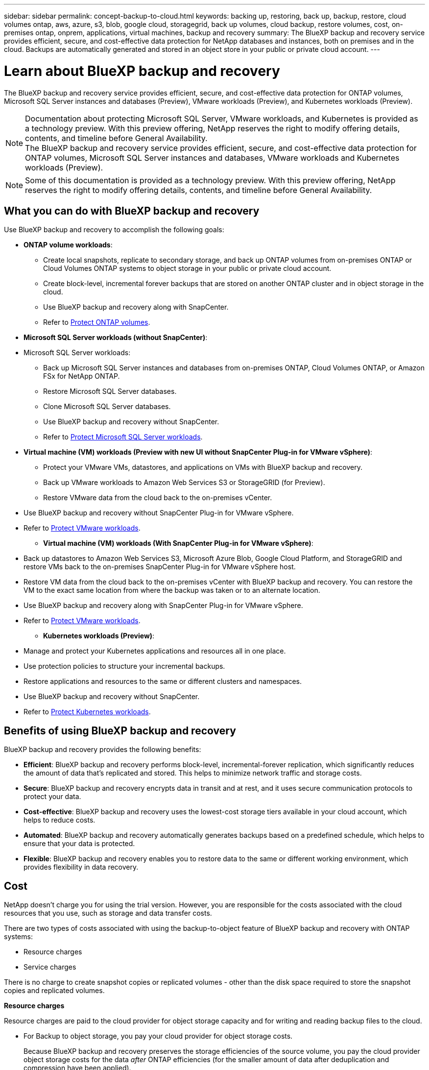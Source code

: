 ---
sidebar: sidebar
permalink: concept-backup-to-cloud.html
keywords: backing up, restoring, back up, backup, restore, cloud volumes ontap, aws, azure, s3, blob, google cloud, storagegrid, back up volumes, cloud backup, restore volumes, cost, on-premises ontap, onprem, applications, virtual machines, backup and recovery
summary: The BlueXP backup and recovery service provides efficient, secure, and cost-effective data protection for NetApp databases and instances, both on premises and in the cloud. Backups are automatically generated and stored in an object store in your public or private cloud account.
---

= Learn about BlueXP backup and recovery
:hardbreaks:
:nofooter:
:icons: font
:linkattrs:
:imagesdir: ./media/

[.lead]
The BlueXP backup and recovery service provides efficient, secure, and cost-effective data protection for ONTAP volumes, Microsoft SQL Server instances and databases (Preview), VMware workloads (Preview), and Kubernetes workloads (Preview). 

NOTE: Documentation about protecting Microsoft SQL Server, VMware workloads, and Kubernetes is provided as a technology preview. With this preview offering, NetApp reserves the right to modify offering details, contents, and timeline before General Availability.   
The BlueXP backup and recovery service provides efficient, secure, and cost-effective data protection for ONTAP volumes, Microsoft SQL Server instances and databases, VMware workloads and Kubernetes workloads (Preview). 

NOTE: Some of this documentation is provided as a technology preview. With this preview offering, NetApp reserves the right to modify offering details, contents, and timeline before General Availability.   

== What you can do with BlueXP backup and recovery

Use BlueXP backup and recovery to accomplish the following goals:


* *ONTAP volume workloads*: 
**  Create local snapshots, replicate to secondary storage, and back up ONTAP volumes from on-premises ONTAP or Cloud Volumes ONTAP systems to object storage in your public or private cloud account. 

** Create block-level, incremental forever backups that are stored on another ONTAP cluster and in object storage in the cloud. 
** Use BlueXP backup and recovery along with SnapCenter. 
** Refer to link:prev-ontap-protect-overview.html[Protect ONTAP volumes].

* *Microsoft SQL Server workloads (without SnapCenter)*: 

* Microsoft SQL Server workloads: 

** Back up Microsoft SQL Server instances and databases from on-premises ONTAP, Cloud Volumes ONTAP, or Amazon FSx for NetApp ONTAP. 
** Restore Microsoft SQL Server databases.
** Clone Microsoft SQL Server databases.
** Use BlueXP backup and recovery without SnapCenter. 
** Refer to link:br-use-mssql-protect-overview.html[Protect Microsoft SQL Server workloads].


* *Virtual machine (VM) workloads (Preview with new UI without SnapCenter Plug-in for VMware vSphere)*: 

** Protect your VMware VMs, datastores, and applications on VMs with BlueXP backup and recovery. 

** Back up VMware workloads to Amazon Web Services S3 or StorageGRID (for Preview). 

** Restore VMware data from the cloud back to the on-premises vCenter. 

//You can restore the VM to the exact same location from where the backup was taken or to an alternate location. 
** Use BlueXP backup and recovery without SnapCenter Plug-in for VMware vSphere. 
** Refer to link:br-use-vmware-protect-overview.html[Protect VMware workloads].


* *Virtual machine (VM) workloads (With SnapCenter Plug-in for VMware vSphere)*: 

** Back up datastores to Amazon Web Services S3, Microsoft Azure Blob, Google Cloud Platform, and StorageGRID and restore VMs back to the on-premises SnapCenter Plug-in for VMware vSphere host. 

** Restore VM data from the cloud back to the on-premises vCenter with BlueXP backup and recovery. You can restore the VM to the exact same location from where the backup was taken or to an alternate location. 
** Use BlueXP backup and recovery along with SnapCenter Plug-in for VMware vSphere. 
** Refer to link:prev-vmware-protect-overview.html[Protect VMware workloads].

* *Kubernetes workloads (Preview)*: 
** Manage and protect your Kubernetes applications and resources all in one place.
** Use protection policies to structure your incremental backups.
** Restore applications and resources to the same or different clusters and namespaces.
** Use BlueXP backup and recovery without SnapCenter.
** Refer to link:br-use-kubernetes-protect-overview.html[Protect Kubernetes workloads].

//TIP: When the BlueXP Connector is deployed in a government region in the cloud, or in a site without internet access (a dark site), BlueXP backup and recovery supports backup and restore operations only from ONTAP systems. When you use these deployment methods, BlueXP backup and recovery does not support backup and restore operations from applications.


== Benefits of using BlueXP backup and recovery

BlueXP backup and recovery provides the following benefits:

* **Efficient**: BlueXP backup and recovery performs block-level, incremental-forever replication, which significantly reduces the amount of data that's replicated and stored. This helps to minimize network traffic and storage costs.

* **Secure**: BlueXP backup and recovery encrypts data in transit and at rest, and it uses secure communication protocols to protect your data.

* **Cost-effective**: BlueXP backup and recovery uses the lowest-cost storage tiers available in your cloud account, which helps to reduce costs.   

* **Automated**: BlueXP backup and recovery automatically generates backups based on a predefined schedule, which helps to ensure that your data is protected.

* **Flexible**: BlueXP backup and recovery enables you to restore data to the same or different working environment, which provides flexibility in data recovery.



== Cost 

NetApp doesn't charge you for using the trial version. However, you are responsible for the costs associated with the cloud resources that you use, such as storage and data transfer costs.  

There are two types of costs associated with using the backup-to-object feature of BlueXP backup and recovery with ONTAP systems: 

* Resource charges  
* Service charges

There is no charge to create snapshot copies or replicated volumes - other than the disk space required to store the snapshot copies and replicated volumes.

*Resource charges*

Resource charges are paid to the cloud provider for object storage capacity and for writing and reading backup files to the cloud.

* For Backup to object storage, you pay your cloud provider for object storage costs.
+
Because BlueXP backup and recovery preserves the storage efficiencies of the source volume, you pay the cloud provider object storage costs for the data _after_ ONTAP efficiencies (for the smaller amount of data after deduplication and compression have been applied).

* For restoring data using Search & Restore, certain resources are provisioned by your cloud provider, and there is per-TiB cost associated with the amount of data that is scanned by your search requests. (These resources are not needed for Browse & Restore.)
+
//ifdef::aws[]
** In AWS, https://aws.amazon.com/athena/faqs/[Amazon Athena^] and https://aws.amazon.com/glue/faqs/[AWS Glue^] resources are deployed in a new S3 bucket.
+
//endif::aws[]
+
//ifdef::azure[]
** In Azure, an https://azure.microsoft.com/en-us/services/synapse-analytics/?&ef_id=EAIaIQobChMI46_bxcWZ-QIVjtiGCh2CfwCsEAAYASAAEgKwjvD_BwE:G:s&OCID=AIDcmm5edswduu_SEM_EAIaIQobChMI46_bxcWZ-QIVjtiGCh2CfwCsEAAYASAAEgKwjvD_BwE:G:s&gclid=EAIaIQobChMI46_bxcWZ-QIVjtiGCh2CfwCsEAAYASAAEgKwjvD_BwE[Azure Synapse workspace^] and https://azure.microsoft.com/en-us/services/storage/data-lake-storage/?&ef_id=EAIaIQobChMIuYz0qsaZ-QIVUDizAB1EmACvEAAYASAAEgJH5fD_BwE:G:s&OCID=AIDcmm5edswduu_SEM_EAIaIQobChMIuYz0qsaZ-QIVUDizAB1EmACvEAAYASAAEgJH5fD_BwE:G:s&gclid=EAIaIQobChMIuYz0qsaZ-QIVUDizAB1EmACvEAAYASAAEgJH5fD_BwE[Azure Data Lake Storage^] are provisioned in your storage account to store and analyze your data.
+
//endif::azure[]
//ifdef::gcp[]
** In Google, a new bucket is deployed, and the https://cloud.google.com/bigquery[Google Cloud BigQuery services^] are provisioned on an account/project level.
//endif::gcp[]

* If you plan to restore volume data from a backup file that has been moved to archival object storage, then there's an additional per-GiB retrieval fee and per-request fee from the cloud provider.

* If you plan to scan a backup file for ransomware during the process of restoring volume data (if you enabled DataLock and Ransomware Protection for your cloud backups), then you'll incur extra egress costs from your cloud provider as well.

*Service charges*

Service charges are paid to NetApp and cover both the cost to _create_ backups to object storage and to _restore_ volumes, or files, from those backups. You pay only for the data that you protect in object storage, calculated by the source logical used capacity (_before_ ONTAP efficiencies) of ONTAP volumes that are backed up to object storage. This capacity is also known as Front-End Terabytes (FETB).

NOTE: For Microsoft SQL Server, charges apply when you initiate the replication of snapshots to a secondary ONTAP target or object storage.

There are three ways to pay for the Backup service: 

* The first option is to subscribe from your cloud provider, which enables you to pay per month. 
* The second option is to get an annual contract. 
* The third option is to purchase licenses directly from NetApp. Read the <<Licensing,Licensing>> section for details.


== Licensing 

BlueXP backup and recovery is available as a free trial. You can use the service without a license key for a limited time.

BlueXP backup and recovery is available with the following consumption models:

* *Bring your own license (BYOL)*: A license purchased from NetApp that can be used with any cloud provider.
* *Pay as you go (PAYGO)*: An hourly subscription from your cloud provider's marketplace.
* *Annual*: An annual contract from your cloud provider's marketplace.

A Backup license is required only for backup and restore from object storage. Creating Snapshot copies and replicated volumes do not require a license.

*Bring your own license*

BYOL is term-based (1, 2, or 3 years) _and_ capacity-based in 1-TiB increments. You pay NetApp to use the service for a period of time, say 1 year, and for a maximum amount capacity, say 10 TiB.

You'll receive a serial number that you enter in the BlueXP digital wallet page to enable the service. When either limit is reached, you'll need to renew the license. The Backup BYOL license applies to all source systems associated with your BlueXP organization or account.

link:br-start-licensing.html[Learn how to set up licenses].

*Pay-as-you-go subscription*

BlueXP backup and recovery offers consumption-based licensing in a pay-as-you-go model. After subscribing through your cloud provider's marketplace, you pay per GiB for data that's backed up — there's no up-front payment. You are billed by your cloud provider through your monthly bill.

Note that a 30-day free trial is available when you initially sign up with a PAYGO subscription.

*Annual contract*

//ifdef::aws[]
When you use AWS, two annual contracts are available for 1, 2, or 3 years:

* A "Cloud Backup" plan that enables you to back up Cloud Volumes ONTAP data and on-premises ONTAP data.

* A "CVO Professional" plan that enables you to bundle Cloud Volumes ONTAP and BlueXP backup and recovery. This includes unlimited backups for Cloud Volumes ONTAP volumes charged against this license (backup capacity is not counted against the license).
//endif::aws[]

//ifdef::azure[]
When you use Azure, two annual contracts are available for 1, 2, or 3 years:

* A "Cloud Backup" plan that enables you to back up Cloud Volumes ONTAP data and on-premises ONTAP data.

* A "CVO Professional" plan that enables you to bundle Cloud Volumes ONTAP and BlueXP backup and recovery. This includes unlimited backups for Cloud Volumes ONTAP volumes charged against this license (backup capacity is not counted against the license).
//endif::azure[]

//ifdef::gcp[]
When you use GCP, you can request a private offer from NetApp, and then select the plan when you subscribe from the Google Cloud Marketplace during BlueXP backup and recovery activation.
//endif::gcp[]



== Supported data sources, working environments, and backup targets

.Workload data sources supported

The service protects the following workloads:

//* NetApp file shares
* ONTAP volumes 
* Microsoft SQL Server instances and databases for physical, VMware Virtual Machine File System (VMFS), and VMware Virtual Machine Disk (VMDK) NFS 
* VMware datastores
* Kubernetes workloads (Preview)
//* More coming soon



.Working environments supported

* On-premises ONTAP SAN (iSCSI protocol) and NAS (using NFS and CIFS protocols) with ONTAP version 9.8 and greater

* Cloud Volumes ONTAP 9.8 or greater for AWS (using SAN and NAS)

//* Cloud Volumes ONTAP 9.8 or greater for Google Cloud Platform (using NFS and CIFS protocols)

* Cloud Volumes ONTAP 9.8 or greater for Microsoft Azure (using SAN and NAS)
* Amazon FSx for NetApp ONTAP 

.Backup targets supported

* Amazon Web Services (AWS) S3
//* Google Cloud Storage
* Microsoft Azure Blob (not available for VMware workloads in Preview)
* StorageGRID
* ONTAP S3 (Not available for VMware workloads in Preview)


== BlueXP backup and recovery uses the Plug-in for Microsoft SQL Server
//== BlueXP backup and recovery uses the SnapCenter Plugin for Microsoft SQL Server

//BlueXP backup and recovery installs the Plug-in for Microsoft SQL Server on the server that hosts Microsoft SQL Server. The  Plug-in is a host-side component that enables application-aware data protection management of Microsoft SQL Server databases and instances. 




== How BlueXP backup and recovery works

When you enable BlueXP backup and recovery, the service performs a full backup of your data. After the initial backup, all additional backups are incremental. This keeps network traffic to a minimum.


The following image shows the relationship among components. 

image:diagram-br-321-aff-a.png[A diagram showing how BlueXP backup and recovery uses a 3-2-1 protection strategy]

NOTE: Primary to object storage is also supported, not just from secondary storage to object storage.

//image:diagram-workloads-onprem.png[A diagram showing how BlueXP backup and recovery communicates with the volumes on the source systems and the destination object storage where the backup files are located.]

//The following image shows the relationship among components for a cloud deployment:

//image:diagram-workloads-cloud.png[A diagram showing how BlueXP backup and recovery communicates with the volumes on the source systems and the destination object storage where the backup files are located.]


=== Where backups reside in object store locations

Backup copies are stored in an object store that BlueXP creates in your cloud account. There's one object store per cluster or working environment, and BlueXP names the object store as follows: `netapp-backup-clusteruuid`. Be sure not to delete this object store.

//ifdef::aws[]
* In AWS, BlueXP enables the https://docs.aws.amazon.com/AmazonS3/latest/dev/access-control-block-public-access.html[Amazon S3 Block Public Access feature^] on the S3 bucket.
//endif::aws[]

//ifdef::azure[]
* In Azure, BlueXP uses a new or existing resource group with a storage account for the Blob container. BlueXP https://docs.microsoft.com/en-us/azure/storage/blobs/anonymous-read-access-prevent[blocks public access to your blob data] by default.
//endif::azure[]

//ifdef::gcp[]
//* In GCP, BlueXP uses a new or existing project with a storage account for the Google Cloud Storage bucket.
endif::gcp[]

* In StorageGRID, BlueXP uses an existing storage account for the object store bucket.

* In ONTAP S3, BlueXP uses an existing user account for the S3 bucket.


=== Backup copies are associated with your BlueXP organization

Backup copies are associated with the BlueXP organization in which the BlueXP Connector resides. https://docs.netapp.com/us-en/bluexp-setup-admin/concept-identity-and-access-management.html[Learn about BlueXP identity and access management^].

If you have multiple Connectors in the same BlueXP organization, each Connector displays the same list of backups. 

== Terms that might help you with BlueXP backup and recovery 

You might benefit by understanding some terminology related to protection.

* *Protection*: Protection in BlueXP backup and recovery means ensuring that snapshots and immutable backups occur on a regular basis to a different security domain using protection policies.


* *Workload*: A workload in BlueXP backup and recovery can include ONTAP volumes, Microsoft SQL Server instances and databases; VMware VMs, datastores, and applications on VMs; or Kubernetes clusters and applications.

